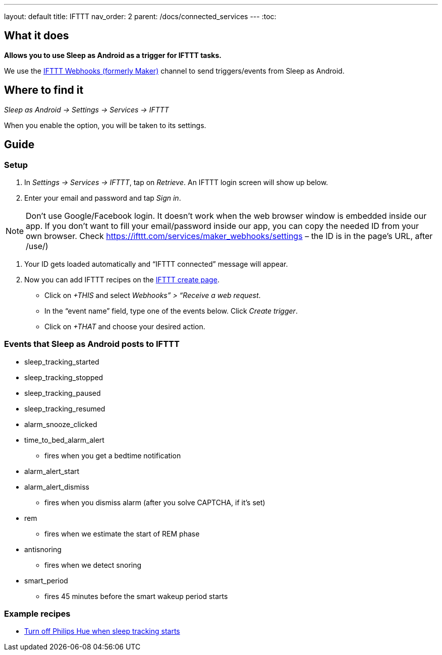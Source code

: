 ---
layout: default
title: IFTTT
nav_order: 2
parent: /docs/connected_services
---
:toc:

## What it does
*Allows you to use Sleep as Android as a trigger for IFTTT tasks.*

We use the link:https://ifttt.com/maker_webhooks[IFTTT Webhooks (formerly Maker)] channel to send triggers/events from Sleep as Android.
// [Optional] Longer text describing the feature

## Where to find it
_Sleep as Android -> Settings -> Services -> IFTTT_

When you enable the option, you will be taken to its settings.

## Guide

=== Setup
1. In _Settings -> Services -> IFTTT_, tap on _Retrieve_. An IFTTT login screen will show up below.
2. Enter your email and password and tap _Sign in_.

NOTE: Don't use Google/Facebook login. It doesn't work when the web browser window is embedded inside our app.
If you don't want to fill your email/password inside our app, you can copy the needed ID from your own browser. Check https://ifttt.com/services/maker_webhooks/settings – the ID is in the page's URL, after /use/)

3. Your ID gets loaded automatically and “IFTTT connected” message will appear.
4. Now you can add IFTTT recipes on the link:https://ifttt.com/myrecipes/personal/new[IFTTT create page].
  - Click on _+THIS_ and select _Webhooks” > “Receive a web request_.
  - In the “event name” field, type one of the events below. Click _Create trigger_.
  - Click on _+THAT_ and choose your desired action.

=== Events that Sleep as Android posts to IFTTT
* sleep_tracking_started
* sleep_tracking_stopped
* sleep_tracking_paused
* sleep_tracking_resumed
* alarm_snooze_clicked
* time_to_bed_alarm_alert
** fires when you get a bedtime notification
* alarm_alert_start
* alarm_alert_dismiss
** fires when you dismiss alarm (after you solve CAPTCHA, if it’s set)
* rem
** fires when we estimate the start of REM phase
* antisnoring
** fires when we detect snoring
* smart_period
** fires 45 minutes before the smart wakeup period starts

=== Example recipes
- link:https://ifttt.com/recipes/405744-sleep-as-android-turn-off-all-philips-hue-lights-when-starting-sleep-tracking[Turn off Philips Hue when sleep tracking starts]
// FAQS:
// can't get into settings!!! -> you should disable and enable